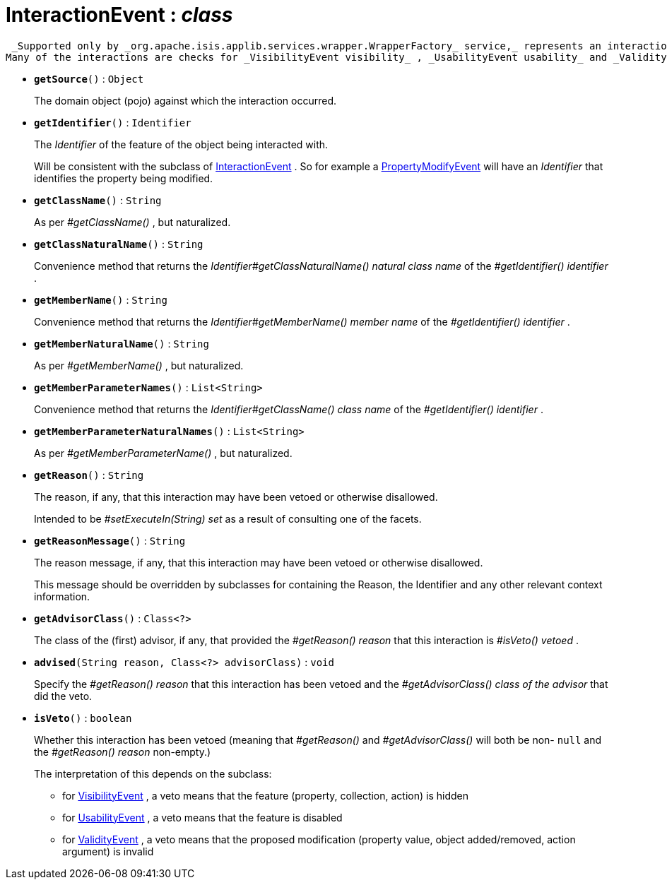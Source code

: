 = InteractionEvent : _class_



 _Supported only by _org.apache.isis.applib.services.wrapper.WrapperFactory_ service,_ represents an interaction with a domain object or a particular feature (property, collection, action) of a domain object.
Many of the interactions are checks for _VisibilityEvent visibility_ , _UsabilityEvent usability_ and _ValidityEvent validity_ .

* `[teal]#*getSource*#()` : `Object`
+
The domain object (pojo) against which the interaction occurred.


* `[teal]#*getIdentifier*#()` : `Identifier`
+
The _Identifier_ of the feature of the object being interacted with.
+
Will be consistent with the subclass of xref:system:generated:index/InteractionEvent.adoc[InteractionEvent] . So for example a xref:system:generated:index/PropertyModifyEvent.adoc[PropertyModifyEvent] will have an _Identifier_ that identifies the property being modified.


* `[teal]#*getClassName*#()` : `String`
+
As per _#getClassName()_ , but naturalized.


* `[teal]#*getClassNaturalName*#()` : `String`
+
Convenience method that returns the _Identifier#getClassNaturalName() natural class name_ of the _#getIdentifier() identifier_ .


* `[teal]#*getMemberName*#()` : `String`
+
Convenience method that returns the _Identifier#getMemberName() member name_ of the _#getIdentifier() identifier_ .


* `[teal]#*getMemberNaturalName*#()` : `String`
+
As per _#getMemberName()_ , but naturalized.


* `[teal]#*getMemberParameterNames*#()` : `List<String>`
+
Convenience method that returns the _Identifier#getClassName() class name_ of the _#getIdentifier() identifier_ .


* `[teal]#*getMemberParameterNaturalNames*#()` : `List<String>`
+
As per _#getMemberParameterName()_ , but naturalized.


* `[teal]#*getReason*#()` : `String`
+
The reason, if any, that this interaction may have been vetoed or otherwise disallowed.
+
Intended to be _#setExecuteIn(String) set_ as a result of consulting one of the facets.


* `[teal]#*getReasonMessage*#()` : `String`
+
The reason message, if any, that this interaction may have been vetoed or otherwise disallowed.
+
This message should be overridden by subclasses for containing the Reason, the Identifier and any other relevant context information.


* `[teal]#*getAdvisorClass*#()` : `Class<?>`
+
The class of the (first) advisor, if any, that provided the _#getReason() reason_ that this interaction is _#isVeto() vetoed_ .


* `[teal]#*advised*#(String reason, Class<?> advisorClass)` : `void`
+
Specify the _#getReason() reason_ that this interaction has been vetoed and the _#getAdvisorClass() class of the advisor_ that did the veto.


* `[teal]#*isVeto*#()` : `boolean`
+
Whether this interaction has been vetoed (meaning that _#getReason()_ and _#getAdvisorClass()_ will both be non- `null` and the _#getReason() reason_ non-empty.)
+
The interpretation of this depends on the subclass:
+
** for xref:system:generated:index/VisibilityEvent.adoc[VisibilityEvent] , a veto means that the feature (property, collection, action) is hidden
+
** for xref:system:generated:index/UsabilityEvent.adoc[UsabilityEvent] , a veto means that the feature is disabled
+
** for xref:system:generated:index/ValidityEvent.adoc[ValidityEvent] , a veto means that the proposed modification (property value, object added/removed, action argument) is invalid
